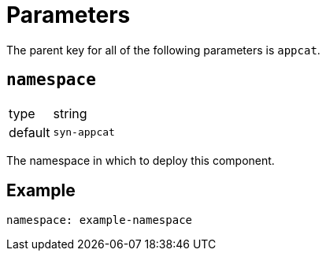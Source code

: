 = Parameters

The parent key for all of the following parameters is `appcat`.

== `namespace`

[horizontal]
type:: string
default:: `syn-appcat`

The namespace in which to deploy this component.


== Example

[source,yaml]
----
namespace: example-namespace
----
